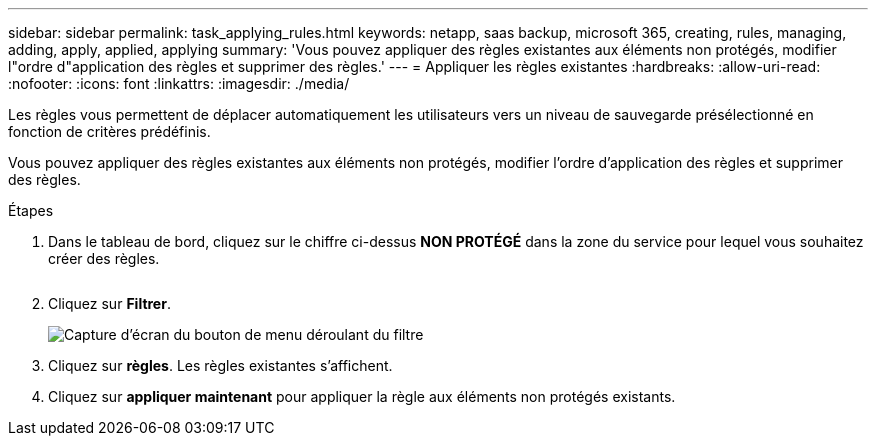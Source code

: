 ---
sidebar: sidebar 
permalink: task_applying_rules.html 
keywords: netapp, saas backup, microsoft 365, creating, rules, managing, adding, apply, applied, applying 
summary: 'Vous pouvez appliquer des règles existantes aux éléments non protégés, modifier l"ordre d"application des règles et supprimer des règles.' 
---
= Appliquer les règles existantes
:hardbreaks:
:allow-uri-read: 
:nofooter: 
:icons: font
:linkattrs: 
:imagesdir: ./media/


[role="lead"]
Les règles vous permettent de déplacer automatiquement les utilisateurs vers un niveau de sauvegarde présélectionné en fonction de critères prédéfinis.

Vous pouvez appliquer des règles existantes aux éléments non protégés, modifier l'ordre d'application des règles et supprimer des règles.

.Étapes
. Dans le tableau de bord, cliquez sur le chiffre ci-dessus *NON PROTÉGÉ* dans la zone du service pour lequel vous souhaitez créer des règles.
+
image:number_protected_unprotected.gif[""]

. Cliquez sur *Filtrer*.
+
image:filter.gif["Capture d'écran du bouton de menu déroulant du filtre"]

. Cliquez sur *règles*. Les règles existantes s'affichent.
. Cliquez sur *appliquer maintenant* pour appliquer la règle aux éléments non protégés existants.

